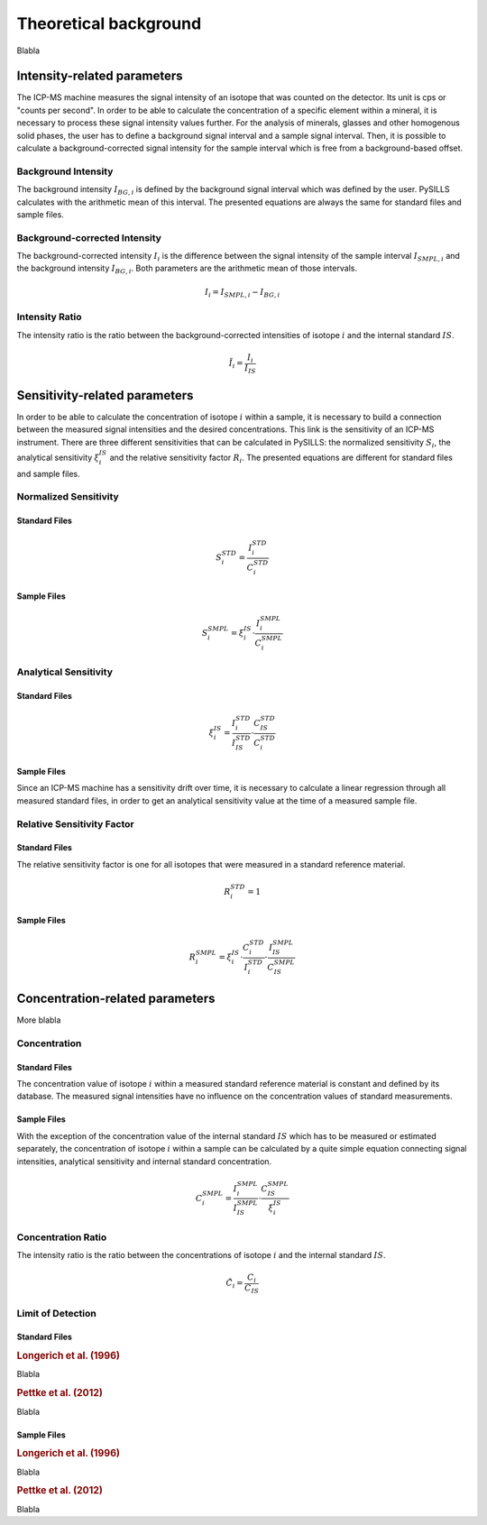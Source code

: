 .. _theory_ref:

Theoretical background
=========================

Blabla

Intensity-related parameters
------------------------------
The ICP-MS machine measures the signal intensity of an isotope that was counted on the detector.
Its unit is cps or "counts per second". In order to be able to calculate the concentration of a
specific element within a mineral, it is necessary to process these signal intensity values further.
For the analysis of minerals, glasses and other homogenous solid phases, the user has to define a background
signal interval and a sample signal interval. Then, it is possible to calculate a background-corrected signal intensity
for the sample interval which is free from a background-based offset.

Background Intensity
^^^^^^^^^^^^^^^^^^^^^^^^^^^^
The background intensity :math:`I_{BG,i}` is defined by the background signal interval which was defined by the user.
PySILLS calculates with the arithmetic mean of this interval. The presented equations are always the same for standard
files and sample files.

Background-corrected Intensity
^^^^^^^^^^^^^^^^^^^^^^^^^^^^^^^^
The background-corrected intensity :math:`I_i` is the difference between the signal intensity of the sample interval
:math:`I_{SMPL,i}` and the background intensity :math:`I_{BG,i}`. Both parameters are the arithmetic mean of those
intervals.

.. math::
    I_i = I_{SMPL,i} - I_{BG,i}

Intensity Ratio
^^^^^^^^^^^^^^^^^^^^^^^^^^^^
The intensity ratio is the ratio between the background-corrected intensities of isotope :math:`i` and the internal
standard :math:`IS`.

.. math::
    \tilde{I}_i = \frac{I_i}{I_{IS}}

Sensitivity-related parameters
--------------------------------
In order to be able to calculate the concentration of isotope :math:`i` within a sample, it is necessary to build a
connection between the measured signal intensities and the desired concentrations. This link is the sensitivity of an
ICP-MS instrument. There are three different sensitivities that can be calculated in PySILLS: the normalized sensitivity
:math:`S_i`, the analytical sensitivity :math:`\xi_i^{IS}` and the relative sensitivity factor :math:`R_i`. The
presented equations are different for standard files and sample files.

Normalized Sensitivity
^^^^^^^^^^^^^^^^^^^^^^^^
Standard Files
''''''''''''''''
.. math::
    S_{i}^{STD} = \frac{I_{i}^{STD}}{C_{i}^{STD}}

Sample Files
''''''''''''''
.. math::
    S_{i}^{SMPL} = \xi_i^{IS} \cdot \frac{I_{i}^{SMPL}}{C_{i}^{SMPL}}

Analytical Sensitivity
^^^^^^^^^^^^^^^^^^^^^^^^
Standard Files
''''''''''''''''
.. math::
    \xi_{i}^{IS} = \frac{I_{i}^{STD}}{I_{IS}^{STD}} \cdot \frac{C_{IS}^{STD}}{C_{i}^{STD}}

Sample Files
''''''''''''''
Since an ICP-MS machine has a sensitivity drift over time, it is necessary to calculate a linear regression through all
measured standard files, in order to get an analytical sensitivity value at the time of a measured sample file.

Relative Sensitivity Factor
^^^^^^^^^^^^^^^^^^^^^^^^^^^^
Standard Files
''''''''''''''''
The relative sensitivity factor is one for all isotopes that were measured in a standard reference material.

.. math::
    R_{i}^{STD} = 1

Sample Files
''''''''''''''
.. math::
    R_{i}^{SMPL} = \xi_{i}^{IS} \cdot \frac{C_{i}^{STD}}{I_{i}^{STD}} \cdot \frac{I_{IS}^{SMPL}}{C_{IS}^{SMPL}}

Concentration-related parameters
---------------------------------
More blabla

Concentration
^^^^^^^^^^^^^^^^^
Standard Files
''''''''''''''''
The concentration value of isotope :math:`i` within a measured standard reference material is constant and defined by
its database. The measured signal intensities have no influence on the concentration values of standard measurements.

Sample Files
''''''''''''''
With the exception of the concentration value of the internal standard :math:`IS` which has to be measured or estimated
separately, the concentration of isotope :math:`i` within a sample can be calculated by a quite simple equation
connecting signal intensities, analytical sensitivity and internal standard concentration.

.. math::
    C_{i}^{SMPL} = \frac{I_{i}^{SMPL}}{I_{IS}^{SMPL}} \cdot \frac{C_{IS}^{SMPL}}{\xi_{i}^{IS}}

Concentration Ratio
^^^^^^^^^^^^^^^^^^^^
The intensity ratio is the ratio between the concentrations of isotope :math:`i` and the internal standard :math:`IS`.

.. math::
    \tilde{C}_i = \frac{C_i}{C_{IS}}

Limit of Detection
^^^^^^^^^^^^^^^^^^^^
Standard Files
''''''''''''''''
.. rubric:: Longerich et al. (1996)

Blabla

.. rubric:: Pettke et al. (2012)

Blabla

Sample Files
''''''''''''''
.. rubric:: Longerich et al. (1996)

Blabla

.. rubric:: Pettke et al. (2012)

Blabla

